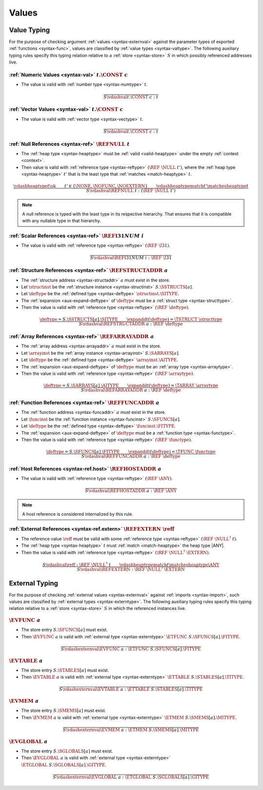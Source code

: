 .. index:: value
.. exec-val:

Values
------

.. index:: value, value type, validation, structure, structure type, structure instance, array, array type, array instance, function, function type, function instance, null reference, scalar reference, store
.. _valid-val:

Value Typing
~~~~~~~~~~~~

For the purpose of checking argument :ref:`values <syntax-externval>` against the parameter types of exported :ref:`functions <syntax-func>`,
values are classified by :ref:`value types <syntax-valtype>`.
The following auxiliary typing rules specify this typing relation relative to a :ref:`store <syntax-store>` :math:`S` in which possibly referenced addresses live.

.. _valid-num:

:ref:`Numeric Values <syntax-val>` :math:`t.\CONST~c`
.....................................................

* The value is valid with :ref:`number type <syntax-numtype>` :math:`t`.

.. math::
   \frac{
   }{
     S \vdashval t.\CONST~c : t
   }

.. _valid-vec:

:ref:`Vector Values <syntax-val>` :math:`t.\CONST~c`
....................................................

* The value is valid with :ref:`vector type <syntax-vectype>` :math:`t`.

.. math::
   \frac{
   }{
     S \vdashval t.\CONST~c : t
   }


.. _valid-ref:

:ref:`Null References <syntax-ref>` :math:`\REFNULL~t`
......................................................

* The :ref:`heap type <syntax-heaptype>` must be :ref:`valid <valid-heaptype>` under the empty :ref:`context <context>`.

* Then value is valid with :ref:`reference type <syntax-reftype>` :math:`(\REF~\NULL~t')`, where the :ref:`heap type <syntax-heaptype>` :math:`t'` that is the least type that :ref:`matches <match-heaptype>` :math:`t`.

.. math::
   \frac{
     \vdashheaptype t \ok
     \qquad
     t' \in \{\NONE, \NOFUNC, \NOEXTERN\}
     \qquad
     \vdashheaptypematch t' \matchesheaptype t
   }{
     S \vdashval \REFNULL~t : (\REF~\NULL~t')
   }

.. note::
   A null reference is typed with the least type in its respective hierarchy.
   That ensures that it is compatible with any nullable type in that hierarchy.


.. _valid-ref.i31num:

:ref:`Scalar References <syntax-ref>` :math:`\REFI31NUM~i`
..........................................................

* The value is valid with :ref:`reference type <syntax-reftype>` :math:`(\REF~\I31)`.

.. math::
   \frac{
   }{
     S \vdashval \REFI31NUM~i : \REF~\I31
   }


.. _valid-ref.struct:

:ref:`Structure References <syntax-ref>` :math:`\REFSTRUCTADDR~a`
.................................................................

* The :ref:`structure address <syntax-structaddr>` :math:`a` must exist in the store.

* Let :math:`\structinst` be the :ref:`structure instance <syntax-structinst>` :math:`S.\SSTRUCTS[a]`.

* Let :math:`\deftype` be the :ref:`defined type <syntax-deftype>` :math:`\structinst.\SITYPE`.

* The :ref:`expansion <aux-expand-deftype>` of :math:`\deftype` must be a :ref:`struct type <syntax-structtype>`.

* Then the value is valid with :ref:`reference type <syntax-reftype>` :math:`(\REF~\deftype)`.

.. math::
   \frac{
     \deftype = S.\SSTRUCTS[a].\SITYPE
     \qquad
     \expanddt(\deftype) = \TSTRUCT~\structtype
   }{
     S \vdashval \REFSTRUCTADDR~a : \REF~\deftype
   }


.. _valid-ref.array:

:ref:`Array References <syntax-ref>` :math:`\REFARRAYADDR~a`
............................................................

* The :ref:`array address <syntax-arrayaddr>` :math:`a` must exist in the store.

* Let :math:`\arrayinst` be the :ref:`array instance <syntax-arrayinst>` :math:`S.\SARRAYS[a]`.

* Let :math:`\deftype` be the :ref:`defined type <syntax-deftype>` :math:`\arrayinst.\AITYPE`.

* The :ref:`expansion <aux-expand-deftype>` of :math:`\deftype` must be an :ref:`array type <syntax-arraytype>`.

* Then the value is valid with :ref:`reference type <syntax-reftype>` :math:`(\REF~\arraytype)`.

.. math::
   \frac{
     \deftype = S.\SARRAYS[a].\AITYPE
     \qquad
     \expanddt(\deftype) = \TARRAY~\arraytype
   }{
     S \vdashval \REFARRAYADDR~a : \REF~\deftype
   }


:ref:`Function References <syntax-ref>` :math:`\REFFUNCADDR~a`
..............................................................

* The :ref:`function address <syntax-funcaddr>` :math:`a` must exist in the store.

* Let :math:`\funcinst` be the :ref:`function instance <syntax-funcinst>` :math:`S.\SFUNCS[a]`.

* Let :math:`\deftype` be the :ref:`defined type <syntax-deftype>` :math:`\funcinst.\FITYPE`.

* The :ref:`expansion <aux-expand-deftype>` of :math:`\deftype` must be a :ref:`function type <syntax-functype>`.

* Then the value is valid with :ref:`reference type <syntax-reftype>` :math:`(\REF~\functype)`.

.. math::
   \frac{
     \deftype = S.\SFUNCS[a].\FITYPE
     \qquad
     \expanddt(\deftype) = \TFUNC~\functype
   }{
     S \vdashval \REFFUNCADDR~a : \REF~\deftype
   }


:ref:`Host References <syntax-ref.host>` :math:`\REFHOSTADDR~a`
...............................................................

* The value is valid with :ref:`reference type <syntax-reftype>` :math:`(\REF~\ANY)`.

.. math::
   \frac{
   }{
     S \vdashval \REFHOSTADDR~a : \REF~\ANY
   }

.. note::
   A host reference is considered internalized by this rule.


:ref:`External References <syntax-ref.extern>` :math:`\REFEXTERN~\reff`
.......................................................................

* The reference value :math:`\reff` must be valid with some :ref:`reference type <syntax-reftype>` :math:`(\REF~\NULL^?~t)`.

* The :ref:`heap type <syntax-heaptype>` :math:`t` must :ref:`match <match-heaptype>` the heap type |ANY|.

* Then the value is valid with :ref:`reference type <syntax-reftype>` :math:`(\REF~\NULL^?~\EXTERN)`.

.. math::
   \frac{
     S \vdashval \reff : \REF~\NULL^?~t
     \qquad
     \vdashheaptypematch t \matchesheaptype \ANY
   }{
     S \vdashval \REFEXTERN : \REF~\NULL^?~\EXTERN
   }


.. index:: external value, external type, validation, import, store
.. _valid-externval:

External Typing
~~~~~~~~~~~~~~~

For the purpose of checking :ref:`external values <syntax-externval>` against :ref:`imports <syntax-import>`,
such values are classified by :ref:`external types <syntax-externtype>`.
The following auxiliary typing rules specify this typing relation relative to a :ref:`store <syntax-store>` :math:`S` in which the referenced instances live.


.. index:: function type, function address
.. _valid-externval-func:

:math:`\EVFUNC~a`
.................

* The store entry :math:`S.\SFUNCS[a]` must exist.

* Then :math:`\EVFUNC~a` is valid with :ref:`external type <syntax-externtype>` :math:`\ETFUNC~S.\SFUNCS[a].\FITYPE`.

.. math::
   \frac{
   }{
     S \vdashexternval \EVFUNC~a : \ETFUNC~S.\SFUNCS[a].\FITYPE
   }


.. index:: table type, table address
.. _valid-externval-table:

:math:`\EVTABLE~a`
..................

* The store entry :math:`S.\STABLES[a]` must exist.

* Then :math:`\EVTABLE~a` is valid with :ref:`external type <syntax-externtype>` :math:`\ETTABLE~S.\STABLES[a].\TITYPE`.

.. math::
   \frac{
   }{
     S \vdashexternval \EVTABLE~a : \ETTABLE~S.\STABLES[a].\TITYPE
   }


.. index:: memory type, memory address
.. _valid-externval-mem:

:math:`\EVMEM~a`
................

* The store entry :math:`S.\SMEMS[a]` must exist.

* Then :math:`\EVMEM~a` is valid with :ref:`external type <syntax-externtype>` :math:`\ETMEM~S.\SMEMS[a].\MITYPE`.

.. math::
   \frac{
   }{
     S \vdashexternval \EVMEM~a : \ETMEM~S.\SMEMS[a].\MITYPE
   }


.. index:: global type, global address, value type, mutability
.. _valid-externval-global:

:math:`\EVGLOBAL~a`
...................

* The store entry :math:`S.\SGLOBALS[a]` must exist.

* Then :math:`\EVGLOBAL~a` is valid with :ref:`external type <syntax-externtype>` :math:`\ETGLOBAL~S.\SGLOBALS[a].\GITYPE`.

.. math::
   \frac{
   }{
     S \vdashexternval \EVGLOBAL~a : \ETGLOBAL~S.\SGLOBALS[a].\GITYPE
   }
